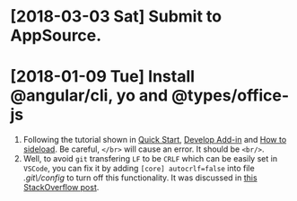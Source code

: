 * [2018-03-03 Sat] Submit to AppSource. 

* [2018-01-09 Tue] Install *@angular/cli*, *yo* and *@types/office-js*
  1. Following the tutorial shown in [[https://docs.microsoft.com/en-us/office/dev/add-ins/quickstarts/excel-quickstart-angular][Quick Start]], [[https://docs.microsoft.com/en-us/office/dev/add-ins/develop/add-ins-with-angular2][Develop Add-in]] and [[https://docs.microsoft.com/en-us/office/dev/add-ins/testing/create-a-network-shared-folder-catalog-for-task-pane-and-content-add-ins][How to sideload]]. Be careful, ~</br>~ will cause an error. It should be ~<br/>~.
  2. Well, to avoid =git= transfering =LF= to be =CRLF= which can be easily set in =VSCode=, you can fix it by adding =[core] autocrlf=false= into file /.git\/config/ to turn off this functionality. It was discussed in [[https://stackoverflow.com/questions/1967370/git-replacing-lf-with-crlf][this StackOverflow post]].
